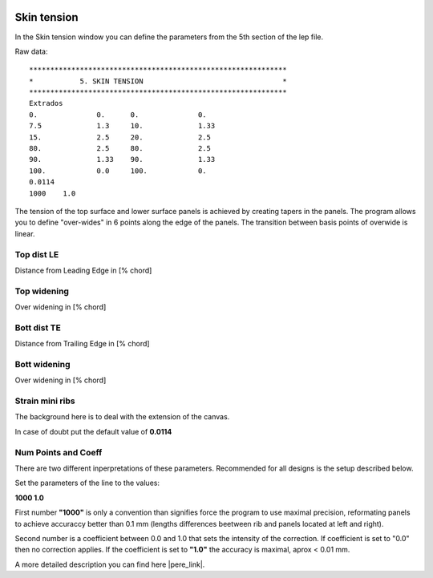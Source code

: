  .. Author: Stefan Feuz; http://www.laboratoridenvol.com

 .. Copyright: General Public License GNU GPL 3.0

------------
Skin tension
------------
In the Skin tension window you can define the parameters from the 5th section of the lep file.

.. image:: /images/proc/skinTension-en.png
   :width: 602
   :height: 286
   
Raw data::

	*************************************************************
	*           5. SKIN TENSION                                 *
	*************************************************************
	Extrados
	0.		0.	0.		0.
	7.5		1.3	10.		1.33
	15.		2.5	20.		2.5
	80.		2.5	80.		2.5
	90.		1.33	90.		1.33
	100.		0.0	100.		0.
	0.0114
	1000	1.0

The tension of the top surface and lower surface panels is achieved by creating tapers in the panels. The program allows you to define "over-wides" in 6 points along the edge of the panels. The transition between basis points of overwide is linear. 

.. image:: http://laboratoridenvol.com/leparagliding/lep2images/S05_skintension_p.jpg

Top dist LE
-----------
Distance from Leading Edge in [% chord]

Top widening
------------
Over widening in [% chord]

Bott dist TE
------------
Distance from Trailing Edge in [% chord]

Bott widening
-------------
Over widening in [% chord]

Strain mini ribs
----------------
The background here is to deal with the extension of the canvas. 

.. image:: http://laboratoridenvol.com/leparagliding/lep2images/S05_Ripstop_elasticity.jpg

In case of doubt put the default value of **0.0114**

Num Points and Coeff
--------------------
There are two different inperpretations of these parameters. Recommended for all designs is the setup described below. 

Set the parameters of the line to the values:

**1000     1.0**

First number **"1000"** is only a convention than signifies force the program to use maximal precision, reformating panels to achieve accuraccy better than 0.1 mm (lengths differences beetween rib and panels located at left and right).

Second number is a coefficient between 0.0 and 1.0 that sets the intensity of the correction. If coefficient is set to "0.0" then no correction applies. If the coefficient is set to **"1.0"** the accuracy is maximal, aprox < 0.01 mm.


A more detailed description you can find here |pere_link|.

.. |pere_link| raw:: html

	<a href="http://laboratoridenvol.com/leparagliding/manual.en.html#6.5" target="_blank">Laboratori d'envol website</a>
